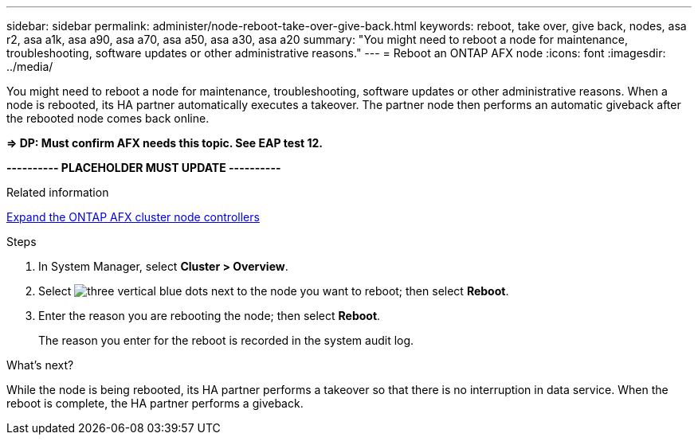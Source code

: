 ---
sidebar: sidebar
permalink: administer/node-reboot-take-over-give-back.html
keywords: reboot, take over, give back, nodes, asa r2, asa a1k, asa a90, asa a70, asa a50, asa a30, asa a20
summary: "You might need to reboot a node for maintenance, troubleshooting, software updates or other administrative reasons."
---
= Reboot an ONTAP AFX node
:icons: font
:imagesdir: ../media/

[.lead]
You might need to reboot a node for maintenance, troubleshooting, software updates or other administrative reasons.  When a node is rebooted, its HA partner automatically executes a takeover. The partner node then performs an automatic giveback after the rebooted node comes back online.

*=> DP: Must confirm AFX needs this topic. See EAP test 12.*

*---------- PLACEHOLDER MUST UPDATE ----------*

.Related information

link:../administer/expand-cluster.html[Expand the ONTAP AFX cluster node controllers]

.Steps

. In System Manager, select *Cluster > Overview*.
. Select image:icon_kabob.gif[three vertical blue dots] next to the node you want to reboot; then select *Reboot*.
. Enter the reason you are rebooting the node; then select *Reboot*.
+
The reason you enter for the reboot is recorded in the system audit log.

.What's next?

While the node is being rebooted, its HA partner performs a takeover so that there is no interruption in data service.  When the reboot is complete, the HA partner performs a giveback.
